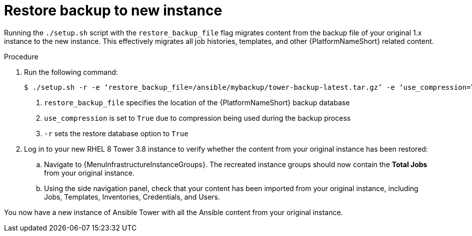 [id="proc-restore-aap-backup_{context}"]

= Restore backup to new instance

Running the `./setup.sh` script with the `restore_backup_file` flag migrates content from the backup file of your original 1.x instance to the new instance. This effectively migrates all job histories, templates, and other {PlatformNameShort} related content.

.Procedure
. Run the following command:
+
----
$ ./setup.sh -r -e ‘restore_backup_file=/ansible/mybackup/tower-backup-latest.tar.gz’ -e ‘use_compression=True’ -e @credentials.yml -r -- --ask-vault-pass <1><2><3>
----
<1> `restore_backup_file` specifies the location of the {PlatformNameShort} backup database
<2> `use_compression` is set to `True` due to compression being used during the backup process
<3> `-r` sets the restore database option to `True`

. Log in to your new RHEL 8 Tower 3.8 instance to verify whether the content from your original instance has been restored:
.. Navigate to {MenuInfrastructureInstanceGroups}. The recreated instance groups should now contain the *Total Jobs* from your original instance.
.. Using the side navigation panel, check that your content has been imported from your original instance, including Jobs, Templates, Inventories, Credentials, and Users.

You now have a new instance of Ansible Tower with all the Ansible content from your original instance.
